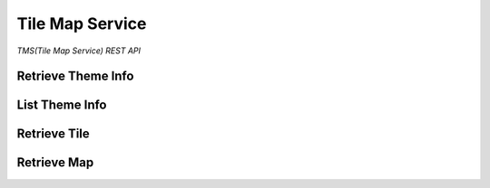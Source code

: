 Tile Map Service
================

*TMS(Tile Map Service) REST API*


Retrieve Theme Info
-------------------

.. http:get:: /themes/(tag)

    Get information of a theme with its tag.

    **Example request**:

        .. code-block:: http

            GET /themes/stingray HTTP/1.1
            Host: example.com
            Accept: application/json, text/javascript

    **Example response**:

        .. code-block:: http

            HTTP/1.1 200 OK
            Content-Type: application/json
            Cache-Control: public, max-age=300

            {
                "name": "stingray",
                "description": "A flat fish related to sharks",
                "levels": [1, 2, 3, 4, 5, 6, 7, 8]
            }

    :param tag: Name of the theme, *required*.
    :type tag: str

    :resheader Content-Type: A json object describes metadata of a theme.
    :resheader Cache-Control: Default max age is 300 seconds.

    :status 200: No error.
    :status 404: When theme doesn't exist.
    :status 400: When request is not valid.


List Theme Info
---------------

.. http:get:: /themes

    List brief of all the themes on the server.

    **Example request**:

        .. code-block:: http

            GET /themes HTTP/1.1
            Host: example.com
            Accept: application/json, text/javascript

    **Example response**:

        .. code-block:: http

            HTTP/1.1 200 OK
            Content-Type: application/json
            Cache-Control: public, max-age=300

            [
                {
                    "name": "indigo",
                    "description": "What a wonderful world.",
                    "projection": "EPSG:3857",
                    "levels": [1, 2, 3, 4, 5, 6, 7, 8]
                },
                {
                    "name": "mustard",
                    "description": "Tastes great.",
                    "projection": "EPSG:3857",
                    "levels": [1, 2, 3, 4, 5, 6, 7, 8, 9, 10]
                }
            ]

    :resheader Content-Type: A json object contains list of theme metadata.
    :resheader Cache-Control: Default max age is 300 seconds.

    :status 200: No error.
    :status 400: When request is not valid.


Retrieve Tile
-------------

.. http:get:: /tiles/(tag)/(int:z)/(int:x)/(int:y)@(scale).(ext)

    Get a tile with a theme tag, a zoom level and  a (x, y) coordinate.


    **Example request**:

        .. code-block:: http

            GET /brick/0/0/0@2x.png HTTP/1.1
            Host: example.com
            Accept: image/png, image/jpeg, image/geojson

    **Example response**:

        .. code-block:: http

            HTTP/1.1 200 OK
            Content-Type: image/png
            Cache-Control: public, max-age=86400
            Etag: a00049ba79152d03380c34652f2cb612
            Last-Modified: Sat, 27 Apr 2015 00:44:54 GMT

            Image Data

    :param tag: Tag of the theme, *required*.
    :type tag: str
    :param z: Zoom level, *required*.
    :type z: int
    :param x: The x coordinate, *required*.
    :type x: int
    :param y: The y coordinate, *required*.
    :type y: int
    :param scale: Scale Factor, *required*.
    :type scale: str
    :param ext: Tile format, could be png, jpeg, jpg, geojson, *required*.
    :type ext: str

    :resheader Content-Type: Image format of a tile.
    :resheader Cache-Control: Default max age is 86400 seconds.
    :resheader ETag: Unique identifier for a tile.
    :resheader Last-Modified: Modified time of a tile.

    :status 200: No error.
    :status 404: When tile not found.
    :status 400: When request is not valid.

.. http:get:: /tiles/(tag)/(int:z)/(int:x)/(int:y).(ext)

    Short way for retrieving a tile of scale 1.


Retrieve Map
------------

.. http:get:: /maps/(tag)

    Get a Map with the given tag.

    **Example request**:

        .. code-block:: http

            GET /maps/brick HTTP/1.1
            Host: example.com
            Accept: */*

    **Example response**:

        .. code-block:: http

            HTTP/1.1 200 OK
            Content-Type: text/html
            Cache-Control: private, max-age=0

            <!DOCTYPE html>
            <html>
            ...
            </html>

    :param tag: Tag of the theme, *required*.
    :type tag: str

    :resheader Content-Type: Map of the specified tag.
    :resheader Cache-Control: Default max age is 0 seconds.

    :status 200: No error.
    :status 404: No such map.
